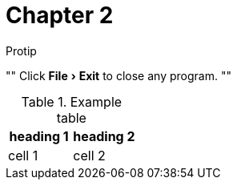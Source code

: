 = Chapter 2
:experimental:

.Protip
""
Click menu:File[Exit] to close any program.
""

.Example table
|===
| heading 1 | heading 2

| cell 1
| cell 2
|===